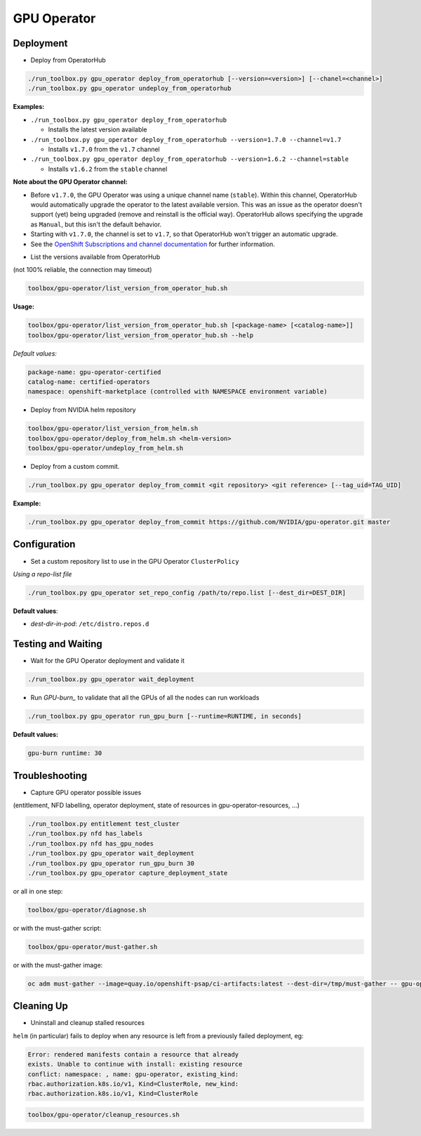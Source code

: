 ============
GPU Operator
============

Deployment
==========

* Deploy from OperatorHub

.. code-block:: shell

    ./run_toolbox.py gpu_operator deploy_from_operatorhub [--version=<version>] [--chanel=<channel>]
    ./run_toolbox.py gpu_operator undeploy_from_operatorhub

**Examples:**

- ``./run_toolbox.py gpu_operator deploy_from_operatorhub``

  - Installs the latest version available

- ``./run_toolbox.py gpu_operator deploy_from_operatorhub --version=1.7.0 --channel=v1.7``

  - Installs ``v1.7.0`` from the ``v1.7`` channel

- ``./run_toolbox.py gpu_operator deploy_from_operatorhub --version=1.6.2 --channel=stable``

  - Installs ``v1.6.2`` from the ``stable`` channel

**Note about the GPU Operator channel:**

- Before ``v1.7.0``, the GPU Operator was using a unique channel name
  (``stable``). Within this channel, OperatorHub would automatically
  upgrade the operator to the latest available version. This was an
  issue as the operator doesn't support (yet) being upgraded (remove
  and reinstall is the official way). OperatorHub allows specifying
  the upgrade as ``Manual``, but this isn't the default behavior.
- Starting with ``v1.7.0``, the channel is set to ``v1.7``, so that
  OperatorHub won't trigger an automatic upgrade.
- See the `OpenShift Subscriptions and channel documentation`_ for
  further information.

.. _OpenShift Subscriptions and channel documentation: https://docs.openshift.com/container-platform/4.7/operators/understanding/olm/olm-understanding-olm.html#olm-subscription_olm-understanding-olm

* List the versions available from OperatorHub

(not 100% reliable, the connection may timeout)

.. code-block:: shell

    toolbox/gpu-operator/list_version_from_operator_hub.sh

**Usage:**

.. code-block:: shell

    toolbox/gpu-operator/list_version_from_operator_hub.sh [<package-name> [<catalog-name>]]
    toolbox/gpu-operator/list_version_from_operator_hub.sh --help

*Default values:*

.. code-block:: shell

    package-name: gpu-operator-certified
    catalog-name: certified-operators
    namespace: openshift-marketplace (controlled with NAMESPACE environment variable)


* Deploy from NVIDIA helm repository

.. code-block:: shell

    toolbox/gpu-operator/list_version_from_helm.sh
    toolbox/gpu-operator/deploy_from_helm.sh <helm-version>
    toolbox/gpu-operator/undeploy_from_helm.sh


* Deploy from a custom commit.

.. code-block:: shell

    ./run_toolbox.py gpu_operator deploy_from_commit <git repository> <git reference> [--tag_uid=TAG_UID]

**Example:**

.. code-block:: shell

    ./run_toolbox.py gpu_operator deploy_from_commit https://github.com/NVIDIA/gpu-operator.git master

Configuration
=============

* Set a custom repository list to use in the GPU Operator
  ``ClusterPolicy``

*Using a repo-list file*

.. code-block:: shell

   ./run_toolbox.py gpu_operator set_repo_config /path/to/repo.list [--dest_dir=DEST_DIR]

**Default values**:

- *dest-dir-in-pod*: ``/etc/distro.repos.d``


Testing and Waiting
===================

* Wait for the GPU Operator deployment and validate it

.. code-block:: shell

    ./run_toolbox.py gpu_operator wait_deployment


* Run `GPU-burn_` to validate that all the GPUs of all the nodes can
  run workloads

.. code-block:: shell

    ./run_toolbox.py gpu_operator run_gpu_burn [--runtime=RUNTIME, in seconds]

**Default values:**

.. code-block:: shell

  gpu-burn runtime: 30

.. _GPU-burn: https://github.com/openshift-psap/gpu-burn


Troubleshooting
===============

* Capture GPU operator possible issues

(entitlement, NFD labelling, operator deployment, state of resources
in gpu-operator-resources, ...)

.. code-block:: shell

    ./run_toolbox.py entitlement test_cluster
    ./run_toolbox.py nfd has_labels
    ./run_toolbox.py nfd has_gpu_nodes
    ./run_toolbox.py gpu_operator wait_deployment
    ./run_toolbox.py gpu_operator run_gpu_burn 30
    ./run_toolbox.py gpu_operator capture_deployment_state


or all in one step:

.. code-block:: shell

    toolbox/gpu-operator/diagnose.sh

or with the must-gather script:

.. code-block:: shell

    toolbox/gpu-operator/must-gather.sh

or with the must-gather image:

.. code-block:: shell

    oc adm must-gather --image=quay.io/openshift-psap/ci-artifacts:latest --dest-dir=/tmp/must-gather -- gpu-operator_gather


Cleaning Up
===========

* Uninstall and cleanup stalled resources

``helm`` (in particular) fails to deploy when any resource is left from
a previously failed deployment, eg:

.. code-block::

    Error: rendered manifests contain a resource that already
    exists. Unable to continue with install: existing resource
    conflict: namespace: , name: gpu-operator, existing_kind:
    rbac.authorization.k8s.io/v1, Kind=ClusterRole, new_kind:
    rbac.authorization.k8s.io/v1, Kind=ClusterRole

.. code-block::

    toolbox/gpu-operator/cleanup_resources.sh
